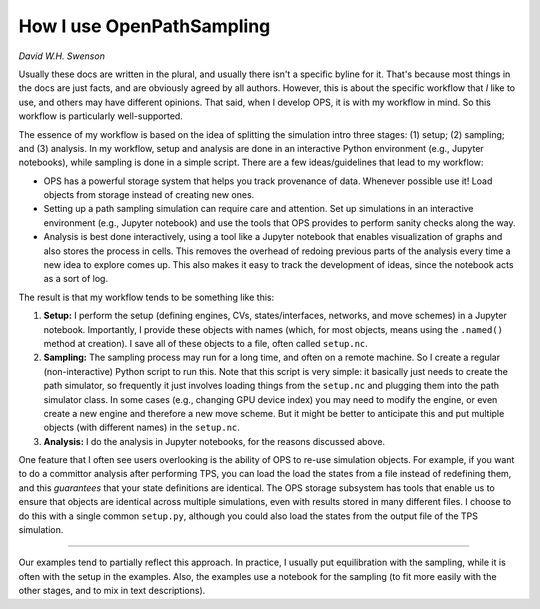 .. _how_use:

How I use OpenPathSampling
==========================

*David W.H. Swenson*

Usually these docs are written in the plural, and usually there isn't a
specific byline for it. That's because most things in the docs are just
facts, and are obviously agreed by all authors. However, this is about the
specific workflow that *I* like to use, and others may have different
opinions. That said, when I develop OPS, it is with my workflow in mind. So
this workflow is particularly well-supported.

The essence of my workflow is based on the idea of splitting the simulation
intro three stages: (1) setup; (2) sampling; and (3) analysis. In my
workflow, setup and analysis are done in an interactive Python environment
(e.g., Jupyter notebooks), while sampling is done in a simple script. There
are a few ideas/guidelines that lead to my workflow:

* OPS has a powerful storage system that helps you track provenance of data.
  Whenever possible use it! Load objects from storage instead of creating
  new ones. 
* Setting up a path sampling simulation can require care and attention. Set
  up simulations in an interactive environment (e.g., Jupyter notebook) and
  use the tools that OPS provides to perform sanity checks along the way.
* Analysis is best done interactively, using a tool like a Jupyter notebook
  that enables visualization of graphs and also stores the process in cells.
  This removes the overhead of redoing previous parts of the analysis every
  time a new idea to explore comes up. This also makes it easy to track the
  development of ideas, since the notebook acts as a sort of log.

The result is that my workflow tends to be something like this:

1. **Setup:** I perform the setup (defining engines, CVs, states/interfaces,
   networks, and move schemes) in a Jupyter notebook. Importantly, I provide
   these objects with names (which, for most objects, means using the
   ``.named()`` method at creation). I save all of these objects to a file,
   often called ``setup.nc``.
2. **Sampling:** The sampling process may run for a long time, and often on
   a remote machine. So I create a regular (non-interactive) Python script
   to run this. Note that this script is very simple: it basically just
   needs to create the path simulator, so frequently it just involves
   loading things from the ``setup.nc`` and plugging them into the path
   simulator class. In some cases (e.g., changing GPU device index) you may
   need to modify the engine, or even create a new engine and therefore a
   new move scheme. But it might be better to anticipate this and put
   multiple objects (with different names) in the ``setup.nc``.
3. **Analysis:** I do the analysis in Jupyter notebooks, for the reasons
   discussed above.

One feature that I often see users overlooking is the ability of OPS to
re-use simulation objects. For example, if you want to do a committor
analysis after performing TPS, you can load the load the states from a file
instead of redefining them, and this *guarantees* that your state
definitions are identical. The OPS storage subsystem has tools that enable
us to ensure that objects are identical across multiple simulations, even
with results stored in many different files. I choose to do this with a
single common ``setup.py``, although you could also load the states from the
output file of the TPS simulation.

****

Our examples tend to partially reflect this approach. In practice, I usually
put equilibration with the sampling, while it is often with the setup in the
examples. Also, the examples use a notebook for the sampling (to fit more
easily with the other stages, and to mix in text descriptions).
